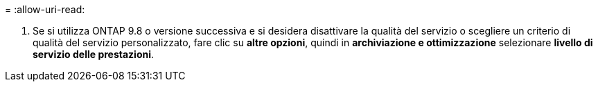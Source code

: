 = 
:allow-uri-read: 


. Se si utilizza ONTAP 9.8 o versione successiva e si desidera disattivare la qualità del servizio o scegliere un criterio di qualità del servizio personalizzato, fare clic su *altre opzioni*, quindi in *archiviazione e ottimizzazione* selezionare *livello di servizio delle prestazioni*.

